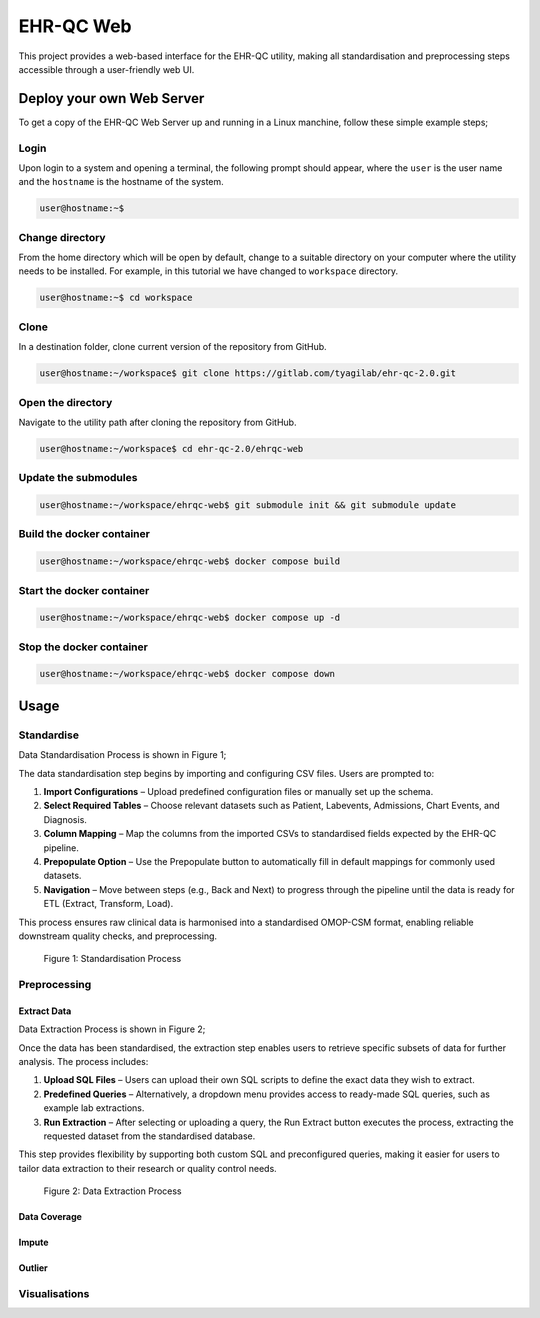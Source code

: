 EHR-QC Web
==========

This project provides a web-based interface for the EHR-QC utility, making all standardisation and preprocessing steps accessible through a user-friendly web UI.

Deploy your own Web Server
++++++++++++++++++++++++++

To get a copy of the EHR-QC Web Server up and running in a Linux manchine, follow these simple example steps;

Login
------

Upon login to a system and opening a terminal, the following prompt should appear, where the ``user`` is the user name and the ``hostname`` is the hostname of the system.

.. code-block:: console

   user@hostname:~$


Change directory
----------------

From the home directory which will be open by default, change to a suitable directory on your computer where the utility needs to be installed. For example, in this tutorial we have changed to ``workspace`` directory.

.. code-block:: console

   user@hostname:~$ cd workspace


Clone
-----

In a destination folder, clone current version of the repository from GitHub.

.. code-block:: console

   user@hostname:~/workspace$ git clone https://gitlab.com/tyagilab/ehr-qc-2.0.git


Open the directory
------------------

Navigate to the utility path after cloning the repository from GitHub.

.. code-block:: console

   user@hostname:~/workspace$ cd ehr-qc-2.0/ehrqc-web

Update the submodules
---------------------

.. code-block:: console

   user@hostname:~/workspace/ehrqc-web$ git submodule init && git submodule update

Build the docker container
--------------------------

.. code-block:: console

   user@hostname:~/workspace/ehrqc-web$ docker compose build


Start the docker container
--------------------------

.. code-block:: console

   user@hostname:~/workspace/ehrqc-web$ docker compose up -d


Stop the docker container
-------------------------

.. code-block:: console

   user@hostname:~/workspace/ehrqc-web$ docker compose down


Usage
+++++


Standardise
-----------


Data Standardisation Process is shown in Figure 1;

The data standardisation step begins by importing and configuring CSV files. Users are prompted to:

1. **Import Configurations** – Upload predefined configuration files or manually set up the schema.

2. **Select Required Tables** – Choose relevant datasets such as Patient, Labevents, Admissions, Chart Events, and Diagnosis.

3. **Column Mapping** – Map the columns from the imported CSVs to standardised fields expected by the EHR-QC pipeline.

4. **Prepopulate Option** – Use the Prepopulate button to automatically fill in default mappings for commonly used datasets.

5. **Navigation** – Move between steps (e.g., Back and Next) to progress through the pipeline until the data is ready for ETL (Extract, Transform, Load).

This process ensures raw clinical data is harmonised into a standardised OMOP-CSM format, enabling reliable downstream quality checks, and preprocessing.

.. figure:: ./images/standardise.gif

   Figure 1: Standardisation Process


Preprocessing
-------------


Extract Data
~~~~~~~~~~~~


Data Extraction Process is shown in Figure 2;

Once the data has been standardised, the extraction step enables users to retrieve specific subsets of data for further analysis. The process includes:

1. **Upload SQL Files** – Users can upload their own SQL scripts to define the exact data they wish to extract.

2. **Predefined Queries** – Alternatively, a dropdown menu provides access to ready-made SQL queries, such as example lab extractions.

3. **Run Extraction** – After selecting or uploading a query, the Run Extract button executes the process, extracting the requested dataset from the standardised database.

This step provides flexibility by supporting both custom SQL and preconfigured queries, making it easier for users to tailor data extraction to their research or quality control needs.

.. figure:: ./images/extract.gif

   Figure 2: Data Extraction Process


Data Coverage
~~~~~~~~~~~~~

.. image:: ./images/data_coverage.gif


Impute
~~~~~~

.. image:: ./images/impute.gif


Outlier
~~~~~~~

.. image:: ./images/outlier.gif


Visualisations
--------------

.. image:: ./images/graph.gif

